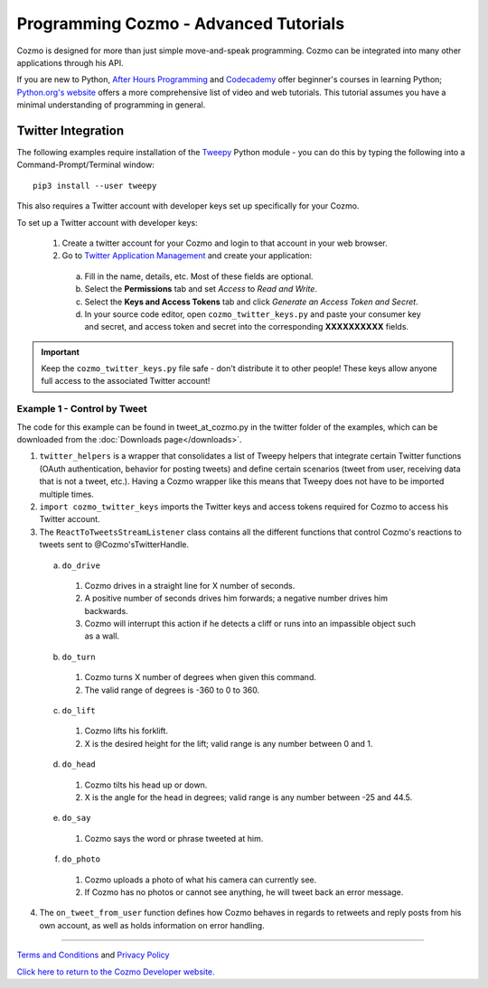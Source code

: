 ======================================
Programming Cozmo - Advanced Tutorials
======================================

Cozmo is designed for more than just simple move-and-speak programming. Cozmo can be integrated into many other applications through his API.

If you are new to Python, `After Hours Programming <http://www.afterhoursprogramming.com/tutorial/Python/Overview/>`_ and `Codecademy <http://www.codecademy.com/tracks/python>`_ offer beginner's courses in learning Python; `Python.org's website <https://wiki.python.org/moin/BeginnersGuide/NonProgrammers>`_ offers a more comprehensive list of video and web tutorials. This tutorial assumes you have a minimal understanding of programming in general.

-------------------
Twitter Integration
-------------------

The following examples require installation of the `Tweepy <http://www.tweepy.org>`_ Python module - you can do this by typing the following into a Command-Prompt/Terminal window::

    pip3 install --user tweepy

This also requires a Twitter account with developer keys set up specifically for your Cozmo.

To set up a Twitter account with developer keys:

  1. Create a twitter account for your Cozmo and login to that account in your web browser.
  2. Go to `Twitter Application Management <https://apps.twitter.com/app/new>`_ and create your application:

    a. Fill in the name, details, etc. Most of these fields are optional.
    b. Select the **Permissions** tab and set *Access* to *Read and Write*.
    c. Select the **Keys and Access Tokens** tab and click *Generate an Access Token and Secret*.
    d. In your source code editor, open ``cozmo_twitter_keys.py`` and paste your consumer key and secret, and access token and secret into the corresponding **XXXXXXXXXX** fields.

.. important:: Keep the ``cozmo_twitter_keys.py`` file safe - don't distribute it to other people! These keys allow anyone full access to the associated Twitter account!


^^^^^^^^^^^^^^^^^^^^^^^^^^^^^
Example 1 - Control by Tweet
^^^^^^^^^^^^^^^^^^^^^^^^^^^^^

The code for this example can be found in tweet_at_cozmo.py in the twitter folder of the examples, which can be downloaded from the :doc:`Downloads page</downloads>`.

1. ``twitter_helpers`` is a wrapper that consolidates a list of Tweepy helpers that integrate certain Twitter functions (OAuth authentication, behavior for posting tweets) and define certain scenarios (tweet from user, receiving data that is not a tweet, etc.). Having a Cozmo wrapper like this means that Tweepy does not have to be imported multiple times.
2. ``import cozmo_twitter_keys`` imports the Twitter keys and access tokens required for Cozmo to access his Twitter account.
3. The ``ReactToTweetsStreamListener`` class contains all the different functions that control Cozmo's reactions to tweets sent to @Cozmo'sTwitterHandle.

  a. ``do_drive``

    1. Cozmo drives in a straight line for X number of seconds.
    2. A positive number of seconds drives him forwards; a negative number drives him backwards.
    3. Cozmo will interrupt this action if he detects a cliff or runs into an impassible object such as a wall.

  b. ``do_turn``

    1. Cozmo turns X number of degrees when given this command.
    2. The valid range of degrees is -360 to 0 to 360.

  c. ``do_lift``

    1. Cozmo lifts his forklift.
    2. X is the desired height for the lift; valid range is any number between 0 and 1.

  d. ``do_head``

    1. Cozmo tilts his head up or down.
    2. X is the angle for the head in degrees; valid range is any number between -25 and 44.5.

  e. ``do_say``

    1. Cozmo says the word or phrase tweeted at him.

  f. ``do_photo``

    1. Cozmo uploads a photo of what his camera can currently see.
    2. If Cozmo has no photos or cannot see anything, he will tweet back an error message.

4. The ``on_tweet_from_user`` function defines how Cozmo behaves in regards to retweets and reply posts from his own account, as well as holds information on error handling.

----

`Terms and Conditions <https://www.anki.com/en-us/company/terms-and-conditions>`_ and `Privacy Policy <https://www.anki.com/en-us/company/privacy>`_

`Click here to return to the Cozmo Developer website. <http://developer.anki.com>`_
